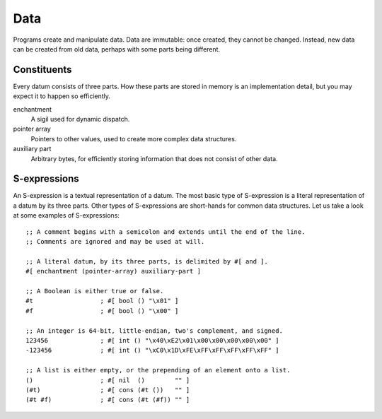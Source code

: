 Data
====

Programs create and manipulate data.
Data are immutable: once created, they cannot be changed.
Instead, new data can be created from old data,
perhaps with some parts being different.

Constituents
------------

Every datum consists of three parts.
How these parts are stored in memory is an
implementation detail,
but you may expect it to happen so efficiently.

enchantment
    A sigil used for dynamic dispatch.

pointer array
    Pointers to other values,
    used to create more complex data structures.

auxiliary part
    Arbitrary bytes,
    for efficiently storing information
    that does not consist of other data.

S-expressions
-------------

An S-expression is a textual representation of a datum.
The most basic type of S-expression is
a literal representation of a datum by its three parts.
Other types of S-expressions
are short-hands for common data structures.
Let us take a look at some examples of S-expressions::

    ;; A comment begins with a semicolon and extends until the end of the line.
    ;; Comments are ignored and may be used at will.

    ;; A literal datum, by its three parts, is delimited by #[ and ].
    #[ enchantment (pointer-array) auxiliary-part ]

    ;; A Boolean is either true or false.
    #t                  ; #[ bool () "\x01" ]
    #f                  ; #[ bool () "\x00" ]

    ;; An integer is 64-bit, little-endian, two's complement, and signed.
    123456              ; #[ int () "\x40\xE2\x01\x00\x00\x00\x00\x00" ]
    -123456             ; #[ int () "\xC0\x1D\xFE\xFF\xFF\xFF\xFF\xFF" ]

    ;; A list is either empty, or the prepending of an element onto a list.
    ()                  ; #[ nil  ()        "" ]
    (#t)                ; #[ cons (#t ())   "" ]
    (#t #f)             ; #[ cons (#t (#f)) "" ]
